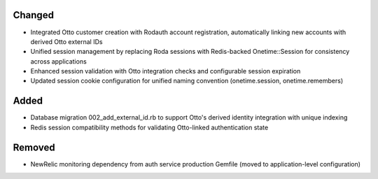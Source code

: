 .. Integrate Otto authentication service with unified Redis session management

Changed
-------

- Integrated Otto customer creation with Rodauth account registration, automatically linking new accounts with derived Otto external IDs
- Unified session management by replacing Roda sessions with Redis-backed Onetime::Session for consistency across applications
- Enhanced session validation with Otto integration checks and configurable session expiration
- Updated session cookie configuration for unified naming convention (onetime.session, onetime.remembers)

Added
-----

- Database migration 002_add_external_id.rb to support Otto's derived identity integration with unique indexing
- Redis session compatibility methods for validating Otto-linked authentication state

Removed
-------

- NewRelic monitoring dependency from auth service production Gemfile (moved to application-level configuration)
